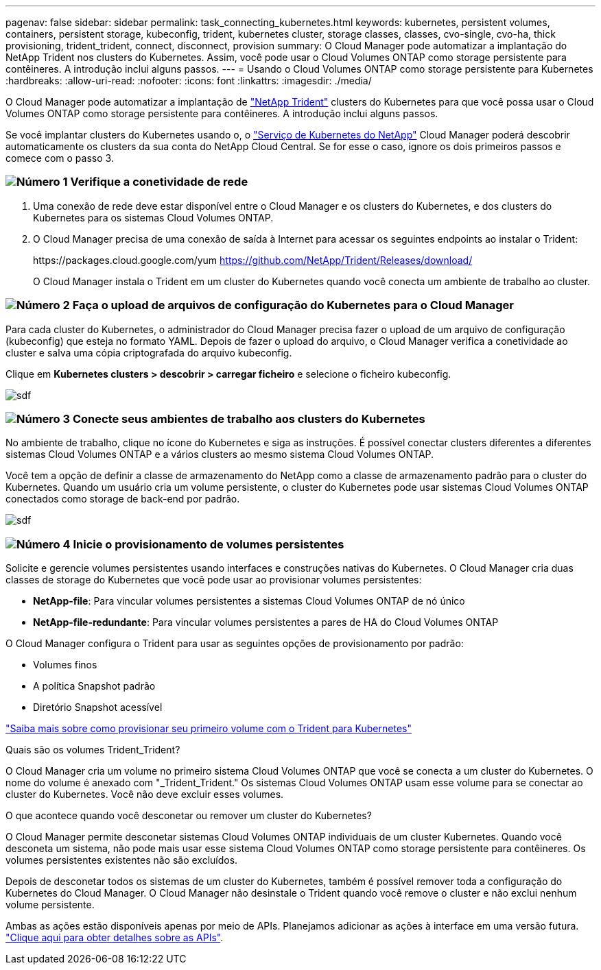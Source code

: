 ---
pagenav: false 
sidebar: sidebar 
permalink: task_connecting_kubernetes.html 
keywords: kubernetes, persistent volumes, containers, persistent storage, kubeconfig, trident, kubernetes cluster, storage classes, classes, cvo-single, cvo-ha, thick provisioning, trident_trident, connect, disconnect, provision 
summary: O Cloud Manager pode automatizar a implantação do NetApp Trident nos clusters do Kubernetes. Assim, você pode usar o Cloud Volumes ONTAP como storage persistente para contêineres. A introdução inclui alguns passos. 
---
= Usando o Cloud Volumes ONTAP como storage persistente para Kubernetes
:hardbreaks:
:allow-uri-read: 
:nofooter: 
:icons: font
:linkattrs: 
:imagesdir: ./media/


[role="lead"]
O Cloud Manager pode automatizar a implantação de https://netapp-trident.readthedocs.io/en/stable-v18.10/introduction.html["NetApp Trident"^] clusters do Kubernetes para que você possa usar o Cloud Volumes ONTAP como storage persistente para contêineres. A introdução inclui alguns passos.

Se você implantar clusters do Kubernetes usando o, o https://cloud.netapp.com/kubernetes-service["Serviço de Kubernetes do NetApp"^] Cloud Manager poderá descobrir automaticamente os clusters da sua conta do NetApp Cloud Central. Se for esse o caso, ignore os dois primeiros passos e comece com o passo 3.



=== image:number1.png["Número 1"] Verifique a conetividade de rede

[role="quick-margin-list"]
. Uma conexão de rede deve estar disponível entre o Cloud Manager e os clusters do Kubernetes, e dos clusters do Kubernetes para os sistemas Cloud Volumes ONTAP.
. O Cloud Manager precisa de uma conexão de saída à Internet para acessar os seguintes endpoints ao instalar o Trident:
+
\https://packages.cloud.google.com/yum https://github.com/NetApp/Trident/Releases/download/

+
O Cloud Manager instala o Trident em um cluster do Kubernetes quando você conecta um ambiente de trabalho ao cluster.





=== image:number2.png["Número 2"] Faça o upload de arquivos de configuração do Kubernetes para o Cloud Manager

[role="quick-margin-para"]
Para cada cluster do Kubernetes, o administrador do Cloud Manager precisa fazer o upload de um arquivo de configuração (kubeconfig) que esteja no formato YAML. Depois de fazer o upload do arquivo, o Cloud Manager verifica a conetividade ao cluster e salva uma cópia criptografada do arquivo kubeconfig.

[role="quick-margin-para"]
Clique em *Kubernetes clusters > descobrir > carregar ficheiro* e selecione o ficheiro kubeconfig.

[role="quick-margin-para"]
image:screenshot_kubernetes_setup.gif["sdf"]



=== image:number3.png["Número 3"] Conecte seus ambientes de trabalho aos clusters do Kubernetes

[role="quick-margin-para"]
No ambiente de trabalho, clique no ícone do Kubernetes e siga as instruções. É possível conectar clusters diferentes a diferentes sistemas Cloud Volumes ONTAP e a vários clusters ao mesmo sistema Cloud Volumes ONTAP.

[role="quick-margin-para"]
Você tem a opção de definir a classe de armazenamento do NetApp como a classe de armazenamento padrão para o cluster do Kubernetes. Quando um usuário cria um volume persistente, o cluster do Kubernetes pode usar sistemas Cloud Volumes ONTAP conectados como storage de back-end por padrão.

[role="quick-margin-para"]
image:screenshot_kubernetes_connect.gif["sdf"]



=== image:number4.png["Número 4"] Inicie o provisionamento de volumes persistentes

[role="quick-margin-para"]
Solicite e gerencie volumes persistentes usando interfaces e construções nativas do Kubernetes. O Cloud Manager cria duas classes de storage do Kubernetes que você pode usar ao provisionar volumes persistentes:

[role="quick-margin-list"]
* *NetApp-file*: Para vincular volumes persistentes a sistemas Cloud Volumes ONTAP de nó único
* *NetApp-file-redundante*: Para vincular volumes persistentes a pares de HA do Cloud Volumes ONTAP


[role="quick-margin-para"]
O Cloud Manager configura o Trident para usar as seguintes opções de provisionamento por padrão:

[role="quick-margin-list"]
* Volumes finos
* A política Snapshot padrão
* Diretório Snapshot acessível


[role="quick-margin-para"]
https://netapp-trident.readthedocs.io/["Saiba mais sobre como provisionar seu primeiro volume com o Trident para Kubernetes"^]

.Quais são os volumes Trident_Trident?
****
O Cloud Manager cria um volume no primeiro sistema Cloud Volumes ONTAP que você se conecta a um cluster do Kubernetes. O nome do volume é anexado com "_Trident_Trident." Os sistemas Cloud Volumes ONTAP usam esse volume para se conectar ao cluster do Kubernetes. Você não deve excluir esses volumes.

****
.O que acontece quando você desconetar ou remover um cluster do Kubernetes?
****
O Cloud Manager permite desconetar sistemas Cloud Volumes ONTAP individuais de um cluster Kubernetes. Quando você desconeta um sistema, não pode mais usar esse sistema Cloud Volumes ONTAP como storage persistente para contêineres. Os volumes persistentes existentes não são excluídos.

Depois de desconetar todos os sistemas de um cluster do Kubernetes, também é possível remover toda a configuração do Kubernetes do Cloud Manager. O Cloud Manager não desinstale o Trident quando você remove o cluster e não exclui nenhum volume persistente.

Ambas as ações estão disponíveis apenas por meio de APIs. Planejamos adicionar as ações à interface em uma versão futura. link:api.html#_kubernetes["Clique aqui para obter detalhes sobre as APIs"].

****